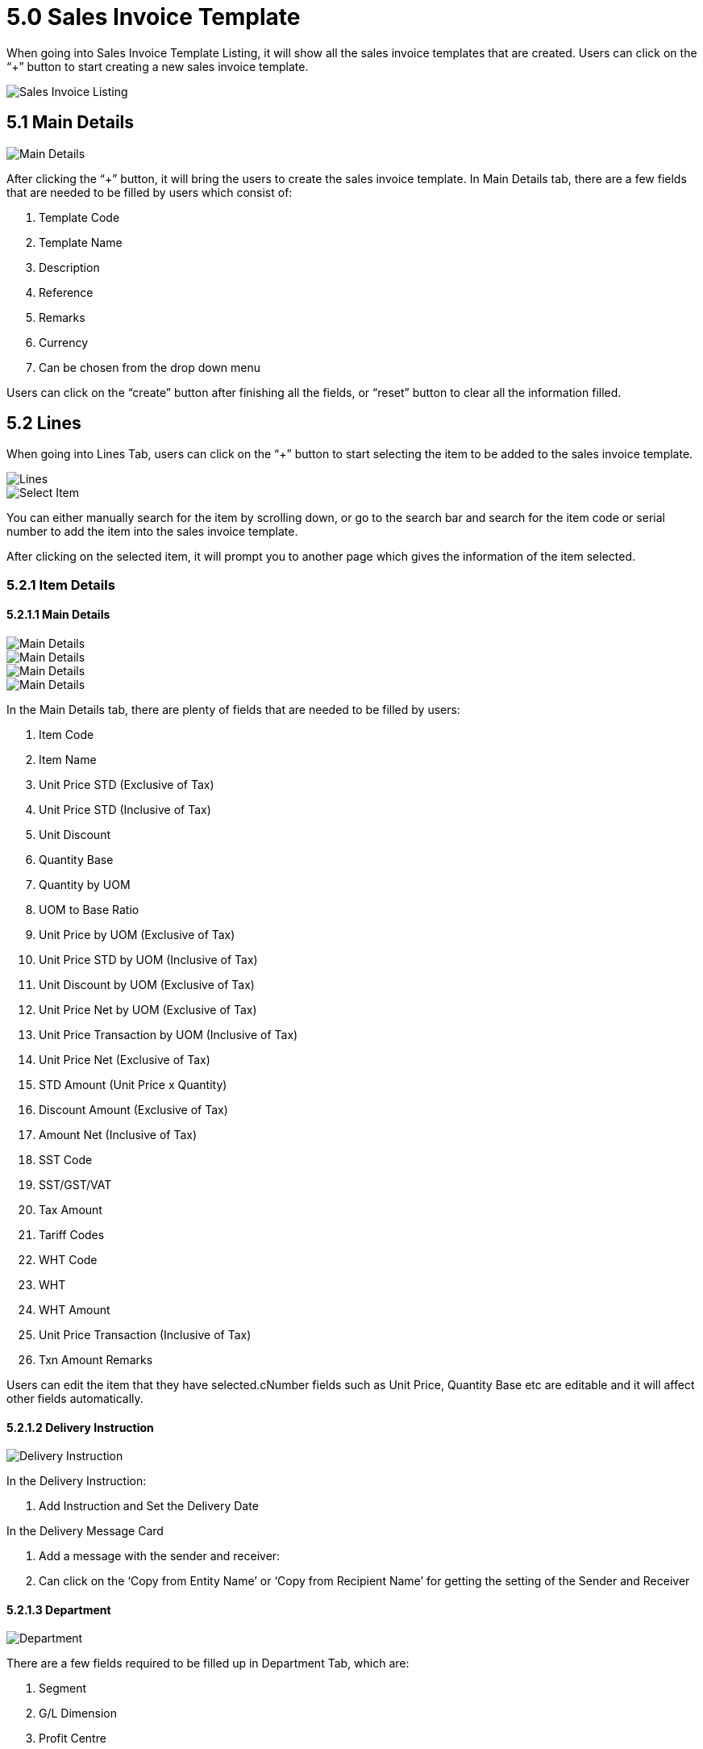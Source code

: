 [#h3_internal_sales_invoice_applet_sales_invoice]
= 5.0 Sales Invoice Template

When going into Sales Invoice Template Listing, it will show all the sales invoice templates that are created. Users can click on the “+” button to start creating a new sales invoice template.

image::sales-invoice-template-listing.png[Sales Invoice Listing, align = "center"]

== 5.1 Main Details

image::create-sales-invoice-template-main-details.png[Main Details, align = "center"]

After clicking the “+” button, it will bring the users to create the sales invoice template. In Main Details tab, there are a few fields that are needed to be filled by users which consist of:

a. Template Code
b. Template Name
c. Description
d. Reference
e. Remarks
f. Currency
g. Can be chosen from the drop down menu

Users can click on the “create” button after finishing all the fields, or “reset” button to clear all the information filled.

== 5.2 Lines

When going into Lines Tab, users can click on the “+” button to start selecting the item to be added to the sales invoice template. 

image::create-sales-invoice-template-lines.png[Lines, align = "center"]

image::lines-select-item.png[Select Item, align = "center"]

You can either manually search for the item by scrolling down, or go to the search bar and search for the item code or serial number to add the item into the sales invoice template. 

After clicking on the selected item, it will prompt you to another page which gives the information of the item selected.

=== 5.2.1 Item Details

==== 5.2.1.1 Main Details

image::additem-itemdetails-maindetails-1.png[Main Details, align = "center"]

image::additem-itemdetails-maindetails-2.png[Main Details, align = "center"]

image::additem-itemdetails-maindetails-3.png[Main Details, align = "center"]

image::additem-itemdetails-maindetails-4.png[Main Details, align = "center"]

In the Main Details tab, there are plenty of fields that are needed to be filled by users: 

a. Item Code
b. Item Name
c. Unit Price STD (Exclusive of Tax)
d. Unit Price STD (Inclusive of Tax)
e. Unit Discount
f. Quantity Base
g. Quantity by UOM
h. UOM to Base Ratio
i. Unit Price by UOM (Exclusive of Tax)
j. Unit Price STD by UOM (Inclusive of Tax)
k. Unit Discount by UOM (Exclusive of Tax)
l. Unit Price Net by UOM (Exclusive of Tax)
m. Unit Price Transaction by UOM (Inclusive of Tax)
n. Unit Price Net (Exclusive of Tax)
o. STD Amount (Unit Price x Quantity)
p. Discount Amount (Exclusive of Tax)
q. Amount Net (Inclusive of Tax)
r. SST Code
s. SST/GST/VAT
t. Tax Amount
u. Tariff Codes
v. WHT Code
w. WHT
x. WHT Amount
y. Unit Price Transaction (Inclusive of Tax)
z. Txn Amount
Remarks

Users can edit the item that they have selected.cNumber fields such as Unit Price, Quantity Base etc are editable and it will affect other fields automatically.

==== 5.2.1.2 Delivery Instruction

image::additem-itemdetails-deliveryinstruction.png[Delivery Instruction, align = "center"]

In the Delivery Instruction:

a. Add Instruction and Set the Delivery Date

In the Delivery Message Card

a. Add a message with the sender and receiver:
b. Can click on the ‘Copy from Entity Name’ or ‘Copy from Recipient Name’ for getting the setting of the Sender and Receiver

==== 5.2.1.3 Department

image::additem-itemdetails-department.png[Department, align = "center"]

There are a few fields required to be filled up in Department Tab, which are:

a. Segment
b. G/L Dimension
c. Profit Centre
d. Project 

==== 5.2.1.3 Delivery Details

image::additem-itemdetails-deliverydetails.png[Delivery Details, align = "center"]

In the Delivery Tab, users are required to fill in the delivery details of the added item, the fields required are:

a. Require Delivery
b. Delivery Status
c. Delivery Region code
d. Delivery Region Status
e. Delivery Logic
f. Delivery ID
g. Planned Delivery Date
h. Estimate Delivery Date 
i. Actual Delivery Date
j. Delivery PIC Name
k. Delivery PIC Contact
l. Requested Delivery Date
m. Delivery Remarks

After filling in all the information required, press the “add” button to add the item selected to the sales invoice template. 

